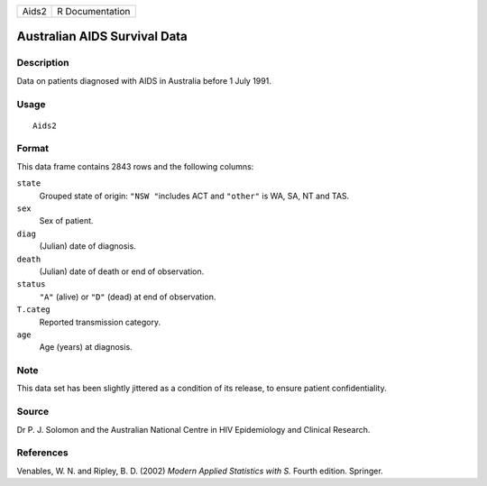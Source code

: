 +-------+-----------------+
| Aids2 | R Documentation |
+-------+-----------------+

Australian AIDS Survival Data
-----------------------------

Description
~~~~~~~~~~~

Data on patients diagnosed with AIDS in Australia before 1 July 1991.

Usage
~~~~~

::

    Aids2

Format
~~~~~~

This data frame contains 2843 rows and the following columns:

``state``
    Grouped state of origin: ``"NSW "``\ includes ACT and ``"other"`` is
    WA, SA, NT and TAS.

``sex``
    Sex of patient.

``diag``
    (Julian) date of diagnosis.

``death``
    (Julian) date of death or end of observation.

``status``
    ``"A"`` (alive) or ``"D"`` (dead) at end of observation.

``T.categ``
    Reported transmission category.

``age``
    Age (years) at diagnosis.

Note
~~~~

This data set has been slightly jittered as a condition of its release,
to ensure patient confidentiality.

Source
~~~~~~

Dr P. J. Solomon and the Australian National Centre in HIV Epidemiology
and Clinical Research.

References
~~~~~~~~~~

Venables, W. N. and Ripley, B. D. (2002) *Modern Applied Statistics with
S.* Fourth edition. Springer.
